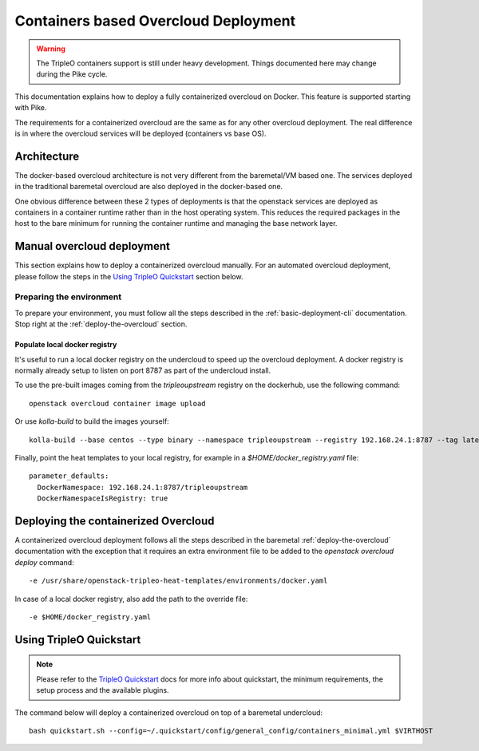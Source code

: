 Containers based Overcloud Deployment
======================================

.. Warning::

   The TripleO containers support is still under heavy development. Things
   documented here may change during the Pike cycle.

This documentation explains how to deploy a fully containerized overcloud on
Docker. This feature is supported starting with Pike.

The requirements for a containerized overcloud are the same as for any other
overcloud deployment. The real difference is in where the overcloud services
will be deployed (containers vs base OS).

Architecture
------------

The docker-based overcloud architecture is not very different from the
baremetal/VM based one. The services deployed in the traditional baremetal
overcloud are also deployed in the docker-based one.

One obvious difference between these 2 types of deployments is that the
openstack services are deployed as containers in a container runtime rather than
in the host operating system. This reduces the required packages in the host to
the bare minimum for running the container runtime and managing the base network
layer.


Manual overcloud deployment
----------------------------

This section explains how to deploy a containerized overcloud manually. For an
automated overcloud deployment, please follow the steps in the
`Using TripleO Quickstart`_ section below.

Preparing the environment
~~~~~~~~~~~~~~~~~~~~~~~~~

To prepare your environment, you must follow all the steps described in the
:ref:`basic-deployment-cli` documentation. Stop right at the
:ref:`deploy-the-overcloud` section.

Populate local docker registry
..............................

It's useful to run a local docker registry on the undercloud to speed up the
overcloud deployment. A docker registry is normally already setup to listen on
port 8787 as part of the undercloud install.

To use the pre-built images coming from the `tripleoupstream` registry on the
dockerhub, use the following command::

    openstack overcloud container image upload

Or use `kolla-build` to build the images yourself::

    kolla-build --base centos --type binary --namespace tripleoupstream --registry 192.168.24.1:8787 --tag latest --template-override /usr/share/tripleo-common/container-images/tripleo_kolla_template_overrides.j2 --push

Finally, point the heat templates to your local registry, for example in
a `$HOME/docker_registry.yaml` file::

    parameter_defaults:
      DockerNamespace: 192.168.24.1:8787/tripleoupstream
      DockerNamespaceIsRegistry: true

Deploying the containerized Overcloud
-------------------------------------

A containerized overcloud deployment follows all the steps described in the
baremetal :ref:`deploy-the-overcloud` documentation with the exception that it
requires an extra environment file to be added to the `openstack overcloud
deploy` command::

  -e /usr/share/openstack-tripleo-heat-templates/environments/docker.yaml

In case of a local docker registry, also add the path to the override file::

  -e $HOME/docker_registry.yaml


Using TripleO Quickstart
------------------------

.. note:: Please refer to the `TripleO Quickstart`_ docs for more info about
          quickstart, the minimum requirements, the setup process and the
          available plugins.


The command below will deploy a containerized overcloud on top of a baremetal undercloud::

    bash quickstart.sh --config=~/.quickstart/config/general_config/containers_minimal.yml $VIRTHOST

..  _TripleO Quickstart: https://docs.openstack.org/developer/tripleo-quickstart/
